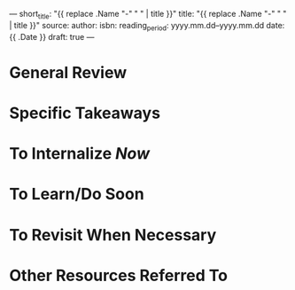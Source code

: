---
short_title: "{{ replace .Name "-" " " | title }}"
title: "{{ replace .Name "-" " " | title }}"
source: 
author: 
isbn: 
reading_period: yyyy.mm.dd–yyyy.mm.dd
date: {{ .Date }}
draft: true
---

* General Review

* Specific Takeaways

* To Internalize /Now/

* To Learn/Do Soon

* To Revisit When Necessary

* Other Resources Referred To
